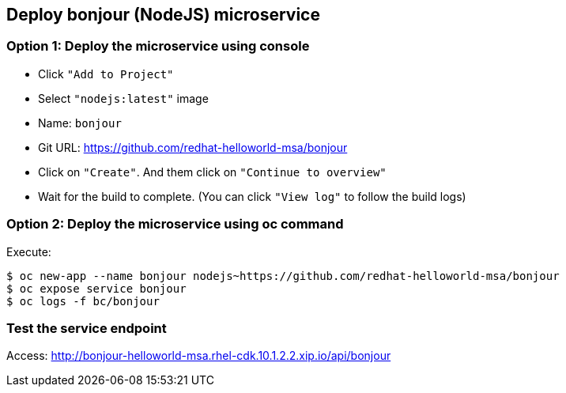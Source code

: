 // JBoss, Home of Professional Open Source
// Copyright 2016, Red Hat, Inc. and/or its affiliates, and individual
// contributors by the @authors tag. See the copyright.txt in the
// distribution for a full listing of individual contributors.
//
// Licensed under the Apache License, Version 2.0 (the "License");
// you may not use this file except in compliance with the License.
// You may obtain a copy of the License at
// http://www.apache.org/licenses/LICENSE-2.0
// Unless required by applicable law or agreed to in writing, software
// distributed under the License is distributed on an "AS IS" BASIS,
// WITHOUT WARRANTIES OR CONDITIONS OF ANY KIND, either express or implied.
// See the License for the specific language governing permissions and
// limitations under the License.

## Deploy bonjour (NodeJS) microservice

### Option 1: Deploy the microservice using console

- Click `"Add to Project"`
- Select `"nodejs:latest"` image 
- Name: `bonjour`
- Git URL: https://github.com/redhat-helloworld-msa/bonjour
- Click on `"Create"`. And them click on `"Continue to overview"`
- Wait for the build to complete. (You can click `"View log"` to follow the build logs)

### Option 2: Deploy the microservice using oc command

Execute:

----
$ oc new-app --name bonjour nodejs~https://github.com/redhat-helloworld-msa/bonjour
$ oc expose service bonjour
$ oc logs -f bc/bonjour
----

### Test the service endpoint

Access: http://bonjour-helloworld-msa.rhel-cdk.10.1.2.2.xip.io/api/bonjour


